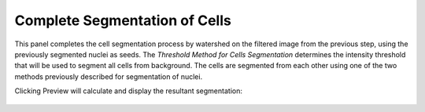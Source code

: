 Complete Segmentation of Cells
******************************

.. figure:: ../images/GIANI_Segment_Cells_Panel.PNG
   :alt: Cell Segmentation Panel

This panel completes the cell segmentation process by watershed on the filtered image from the previous step, using the previously segmented nuclei as seeds. The `Threshold Method for Cells Segmentation` determines the intensity threshold that will be used to segment all cells from background. The cells are segmented from each other using one of the two methods previously described for segmentation of nuclei.

Clicking Preview will calculate and display the resultant segmentation:

.. figure:: ../images/GIANI_Segment_Cells_Preview.PNG
   :alt: Cell Segmentation Preview